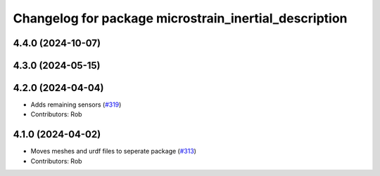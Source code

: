 ^^^^^^^^^^^^^^^^^^^^^^^^^^^^^^^^^^^^^^^^^^^^^^^^^^^^^^
Changelog for package microstrain_inertial_description
^^^^^^^^^^^^^^^^^^^^^^^^^^^^^^^^^^^^^^^^^^^^^^^^^^^^^^

4.4.0 (2024-10-07)
------------------

4.3.0 (2024-05-15)
------------------

4.2.0 (2024-04-04)
------------------
* Adds remaining sensors (`#319 <https://github.com/LORD-MicroStrain/microstrain_inertial/issues/319>`_)
* Contributors: Rob

4.1.0 (2024-04-02)
------------------
* Moves meshes and urdf files to seperate package (`#313 <https://github.com/LORD-MicroStrain/microstrain_inertial/issues/313>`_)
* Contributors: Rob
